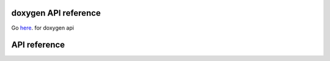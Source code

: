 .. doxygen

doxygen API reference
=====================

Go `here <../../../doc/doxygen/html/index.html>`_. for doxygen api


API reference
=============

.. doxygenindex::
   :project: Mesh

